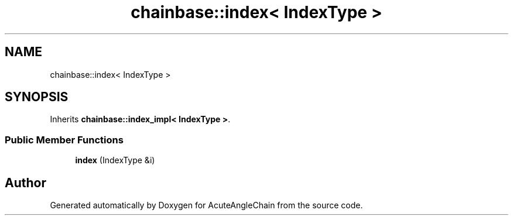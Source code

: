 .TH "chainbase::index< IndexType >" 3 "Sun Jun 3 2018" "AcuteAngleChain" \" -*- nroff -*-
.ad l
.nh
.SH NAME
chainbase::index< IndexType >
.SH SYNOPSIS
.br
.PP
.PP
Inherits \fBchainbase::index_impl< IndexType >\fP\&.
.SS "Public Member Functions"

.in +1c
.ti -1c
.RI "\fBindex\fP (IndexType &i)"
.br
.in -1c

.SH "Author"
.PP 
Generated automatically by Doxygen for AcuteAngleChain from the source code\&.
